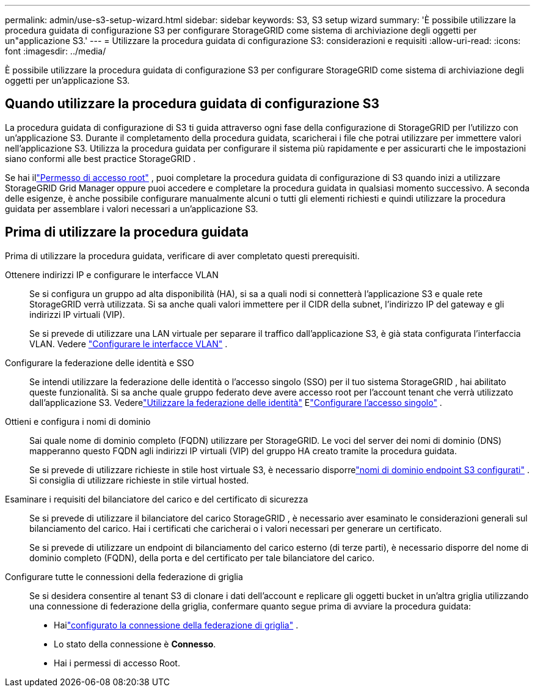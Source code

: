 ---
permalink: admin/use-s3-setup-wizard.html 
sidebar: sidebar 
keywords: S3, S3 setup wizard 
summary: 'È possibile utilizzare la procedura guidata di configurazione S3 per configurare StorageGRID come sistema di archiviazione degli oggetti per un"applicazione S3.' 
---
= Utilizzare la procedura guidata di configurazione S3: considerazioni e requisiti
:allow-uri-read: 
:icons: font
:imagesdir: ../media/


[role="lead"]
È possibile utilizzare la procedura guidata di configurazione S3 per configurare StorageGRID come sistema di archiviazione degli oggetti per un'applicazione S3.



== Quando utilizzare la procedura guidata di configurazione S3

La procedura guidata di configurazione di S3 ti guida attraverso ogni fase della configurazione di StorageGRID per l'utilizzo con un'applicazione S3.  Durante il completamento della procedura guidata, scaricherai i file che potrai utilizzare per immettere valori nell'applicazione S3.  Utilizza la procedura guidata per configurare il sistema più rapidamente e per assicurarti che le impostazioni siano conformi alle best practice StorageGRID .

Se hai illink:admin-group-permissions.html["Permesso di accesso root"] , puoi completare la procedura guidata di configurazione di S3 quando inizi a utilizzare StorageGRID Grid Manager oppure puoi accedere e completare la procedura guidata in qualsiasi momento successivo.  A seconda delle esigenze, è anche possibile configurare manualmente alcuni o tutti gli elementi richiesti e quindi utilizzare la procedura guidata per assemblare i valori necessari a un'applicazione S3.



== Prima di utilizzare la procedura guidata

Prima di utilizzare la procedura guidata, verificare di aver completato questi prerequisiti.

Ottenere indirizzi IP e configurare le interfacce VLAN:: Se si configura un gruppo ad alta disponibilità (HA), si sa a quali nodi si connetterà l'applicazione S3 e quale rete StorageGRID verrà utilizzata.  Si sa anche quali valori immettere per il CIDR della subnet, l'indirizzo IP del gateway e gli indirizzi IP virtuali (VIP).
+
--
Se si prevede di utilizzare una LAN virtuale per separare il traffico dall'applicazione S3, è già stata configurata l'interfaccia VLAN. Vedere link:../admin/configure-vlan-interfaces.html["Configurare le interfacce VLAN"] .

--
Configurare la federazione delle identità e SSO:: Se intendi utilizzare la federazione delle identità o l'accesso singolo (SSO) per il tuo sistema StorageGRID , hai abilitato queste funzionalità. Si sa anche quale gruppo federato deve avere accesso root per l'account tenant che verrà utilizzato dall'applicazione S3. Vederelink:../admin/using-identity-federation.html["Utilizzare la federazione delle identità"] Elink:../admin/configuring-sso.html["Configurare l'accesso singolo"] .
Ottieni e configura i nomi di dominio:: Sai quale nome di dominio completo (FQDN) utilizzare per StorageGRID.  Le voci del server dei nomi di dominio (DNS) mapperanno questo FQDN agli indirizzi IP virtuali (VIP) del gruppo HA creato tramite la procedura guidata.
+
--
Se si prevede di utilizzare richieste in stile host virtuale S3, è necessario disporrelink:../admin/configuring-s3-api-endpoint-domain-names.html["nomi di dominio endpoint S3 configurati"] .  Si consiglia di utilizzare richieste in stile virtual hosted.

--
Esaminare i requisiti del bilanciatore del carico e del certificato di sicurezza:: Se si prevede di utilizzare il bilanciatore del carico StorageGRID , è necessario aver esaminato le considerazioni generali sul bilanciamento del carico.  Hai i certificati che caricherai o i valori necessari per generare un certificato.
+
--
Se si prevede di utilizzare un endpoint di bilanciamento del carico esterno (di terze parti), è necessario disporre del nome di dominio completo (FQDN), della porta e del certificato per tale bilanciatore del carico.

--
Configurare tutte le connessioni della federazione di griglia:: Se si desidera consentire al tenant S3 di clonare i dati dell'account e replicare gli oggetti bucket in un'altra griglia utilizzando una connessione di federazione della griglia, confermare quanto segue prima di avviare la procedura guidata:
+
--
* Hailink:grid-federation-manage-connection.html["configurato la connessione della federazione di griglia"] .
* Lo stato della connessione è *Connesso*.
* Hai i permessi di accesso Root.


--

